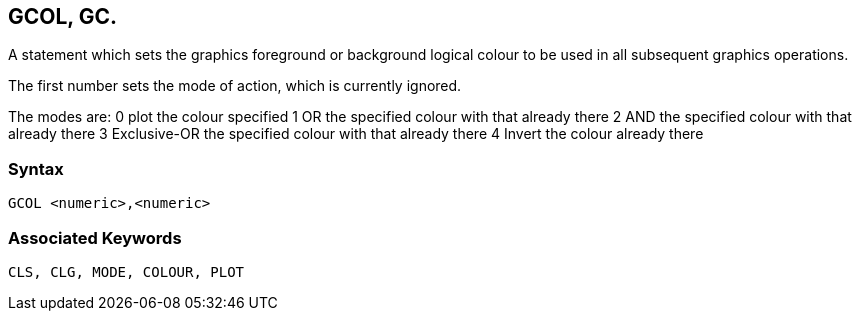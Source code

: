 == [#gcol]#GCOL#, GC.

A statement which sets the graphics foreground or background logical colour to be used in all subsequent graphics operations.

The first number sets the mode of action, which is currently ignored. 

The modes are:
0	plot the colour specified
1	OR the specified colour with that already there
2	AND the specified colour with that already there
3	Exclusive-OR the specified colour with that already there
4 	Invert the colour already there

=== Syntax

[source,console]
----
GCOL <numeric>,<numeric>
----

=== Associated Keywords

[source,console]
----
CLS, CLG, MODE, COLOUR, PLOT
----

